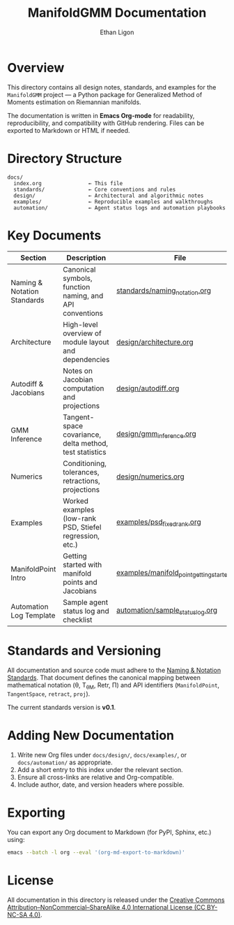 #+TITLE: ManifoldGMM Documentation
#+AUTHOR: Ethan Ligon
#+OPTIONS: toc:nil num:nil

* Overview
This directory contains all design notes, standards, and examples for the
=ManifoldGMM= project — a Python package for Generalized Method of Moments
estimation on Riemannian manifolds.

The documentation is written in **Emacs Org-mode** for readability, reproducibility,
and compatibility with GitHub rendering.  Files can be exported to Markdown or HTML
if needed.

* Directory Structure
#+begin_example
docs/
  index.org               ← This file
  standards/              ← Core conventions and rules
  design/                 ← Architectural and algorithmic notes
  examples/               ← Reproducible examples and walkthroughs
  automation/             ← Agent status logs and automation playbooks
#+end_example

* Key Documents
| Section | Description | File |
|----------+-------------+------|
| Naming & Notation Standards | Canonical symbols, function naming, and API conventions | [[file:standards/naming_notation.org][standards/naming_notation.org]] |
| Architecture | High-level overview of module layout and dependencies | [[file:design/architecture.org][design/architecture.org]] |
| Autodiff & Jacobians | Notes on Jacobian computation and projections | [[file:design/autodiff.org][design/autodiff.org]] |
| GMM Inference | Tangent-space covariance, delta method, test statistics | [[file:design/gmm_inference.org][design/gmm_inference.org]] |
| Numerics | Conditioning, tolerances, retractions, projections | [[file:design/numerics.org][design/numerics.org]] |
| Examples | Worked examples (low-rank PSD, Stiefel regression, etc.) | [[file:examples/psd_fixed_rank.org][examples/psd_fixed_rank.org]] |
| ManifoldPoint Intro | Getting started with manifold points and Jacobians | [[file:examples/manifold_point_getting_started.org][examples/manifold_point_getting_started.org]] |
| Automation Log Template | Sample agent status log and checklist | [[file:automation/sample_status_log.org][automation/sample_status_log.org]] |

* Standards and Versioning
All documentation and source code must adhere to the
[[file:standards/naming_notation.org][Naming & Notation Standards]].
That document defines the canonical mapping between mathematical notation
(θ, T_θM, Retr, Π) and API identifiers (=ManifoldPoint=, =TangentSpace=, =retract=, =proj=).

The current standards version is *v0.1*.

* Adding New Documentation
1. Write new Org files under =docs/design/=, =docs/examples/=, or =docs/automation/= as appropriate.
2. Add a short entry to this index under the relevant section.
3. Ensure all cross-links are relative and Org-compatible.
4. Include author, date, and version headers where possible.

* Exporting
You can export any Org document to Markdown (for PyPI, Sphinx, etc.) using:
#+begin_src bash
emacs --batch -l org --eval '(org-md-export-to-markdown)'
#+end_src

* License
All documentation in this directory is released under the
[[file:../LICENSE.org][Creative Commons Attribution–NonCommercial–ShareAlike 4.0 International License (CC BY-NC-SA 4.0)]].
